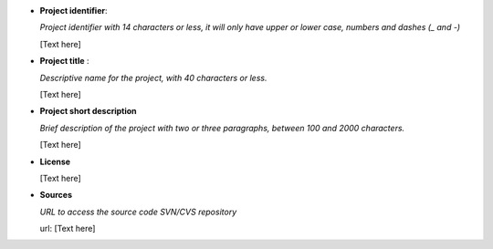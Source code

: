 * **Project identifier**:

  *Project identifier with 14 characters or less, it will only have upper or
  lower case, numbers and dashes (_ and -)*

  [Text here]

* **Project title** :

  *Descriptive name for the project, with 40 characters or less.*

  [Text here]

* **Project short description**

  *Brief description of the project with two or three paragraphs, between 100 and
  2000 characters.*

  [Text here]


* **License**

  [Text here]

* **Sources**

  *URL to access the source code SVN/CVS repository*

  url: [Text here]



